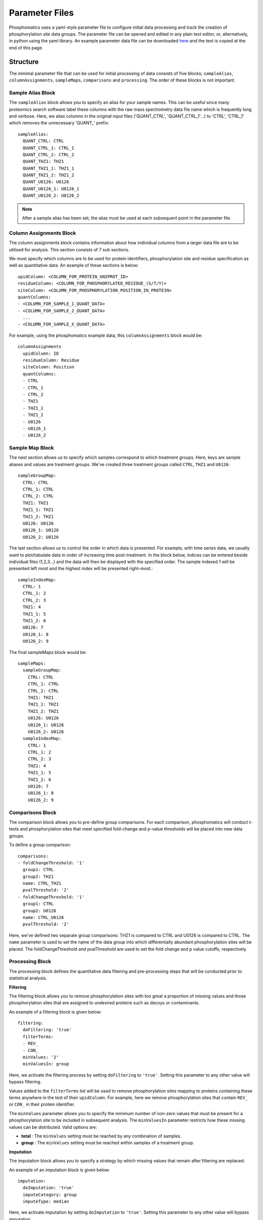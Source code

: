 Parameter Files
===============

Phosphomatics uses a yaml-style parameter file to configure initial data processing and track the creation of phosphorylation site data groups. The parameter file can be opened and edited in any plain text editor, or, alternatively, in python using the yaml library. An example parameter data file can be downloaded `here <https://www.phosphomatics.com>`_ and the text is copied at the end of this page.

Structure
---------

The minimal parameter file that can be used for initial processing of data consists of five blocks; ``sampleAlias``, ``columnAssignments``, ``sampleMaps``, ``comparisons`` and ``processing``. The order of these blocks is not important.

Sample Alias Block
^^^^^^^^^^^^^^^^^^^^^^^^
The ``sampleAlias`` block allows you to specify an alias for your sample names. This can be useful since many proteomics search software label these columns with the raw mass spectrometry data file name which is frequently long and verbose. Here, we alias columns in the original input files ('QUANT_CTRL', 'QUANT_CTRL_1'...) to 'CTRL', 'CTRL_1' which removes the unnecessary 'QUANT_' prefix::

  sampleAlias:
    QUANT_CTRL: CTRL
    QUANT_CTRL_1: CTRL_1
    QUANT_CTRL_2: CTRL_2
    QUANT_THZ1: THZ1
    QUANT_THZ1_1: THZ1_1
    QUANT_THZ1_2: THZ1_2
    QUANT_U0126: U0126
    QUANT_U0126_1: U0126_1
    QUANT_U0126_2: U0126_2

.. note::
    After a sample alias has been set, the alias must be used at each subsequent point in the parameter file.

Column Assignments Block
^^^^^^^^^^^^^^^^^^^^^^^^
The column assignments block contains information about how individual columns from a larger data file are to be utilised for analysis. This section consists of 7 sub sections.

We must specify which columns are to be used for protein identifiers, phosphorylation site and residue specification as well as quantitative data. An example of these sections is below::

  upidColumn: <COLUMN_FOR_PROTEIN_UNIPROT_ID>
  residueColumn: <COLUMN_FOR_PHOSPHORYLATED_RESIDUE_(S/T/Y)>
  siteColumn: <COLUMN_FOR_PHOSPHORYLATION_POSITION_IN_PROTEIN>
  quantColumns:
  - <COLUMN_FOR_SAMPLE_1_QUANT_DATA>
  - <COLUMN_FOR_SAMPLE_2_QUANT_DATA>
    ...
  - <COLUMN_FOR_SAMPLE_X_QUANT_DATA>

For example, using the phosphomatics example data, this ``columnAssignments`` block would be::

    columnAssignments
      upidColumn: ID
      residueColumn: Residue
      siteColumn: Position
      quantColumns:
      - CTRL
      - CTRL_1
      - CTRL_2
      - THZ1
      - THZ1_1
      - THZ1_2
      - U0126
      - U0126_1
      - U0126_2

Sample Map Block
^^^^^^^^^^^^^^^^^^^^^^^^

The next section allows us to specify which samples correspond to which treatment groups. Here, keys are sample aliases and values are treatment groups. We've created three treatment groups called ``CTRL``, ``THZ1`` and ``U0126``::

  sampleGroupMap:
    CTRL: CTRL
    CTRL_1: CTRL
    CTRL_2: CTRL
    THZ1: THZ1
    THZ1_1: THZ1
    THZ1_2: THZ1
    U0126: U0126
    U0126_1: U0126
    U0126_2: U0126

The last section allows us to control the order in which data is presented. For example, with time series data, we usually want to plot/tabulate data in order of increasing time post-treatment. In the block below, indices can be entered beside individual files (1,2,3...) and the data will then be displayed with the specified order. The sample indexed 1 will be presented left most and the highest index will be presented right-most.::

  sampleIndexMap:
    CTRL: 1
    CTRL_1: 2
    CTRL_2: 3
    THZ1: 4
    THZ1_1: 5
    THZ1_2: 6
    U0126: 7
    U0126_1: 8
    U0126_2: 9

The final sampleMaps block would be::

    sampleMaps:
      sampleGroupMap:
        CTRL: CTRL
        CTRL_1: CTRL
        CTRL_2: CTRL
        THZ1: THZ1
        THZ1_1: THZ1
        THZ1_2: THZ1
        U0126: U0126
        U0126_1: U0126
        U0126_2: U0126
      sampleIndexMap:
        CTRL: 1
        CTRL_1: 2
        CTRL_2: 3
        THZ1: 4
        THZ1_1: 5
        THZ1_2: 6
        U0126: 7
        U0126_1: 8
        U0126_2: 9

Comparisons Block
^^^^^^^^^^^^^^^^^^^^^^^^

The comparison block allows you to pre-define group comparisons. For each comparison, phosphomatics will conduct t-tests and phosphorylation sites that meet specified fold-change and p-value thresholds will be placed into new data groups.

To define a group comparison::

    comparisons:
    - foldChangeThreshold: '1'
      group1: CTRL
      group2: THZ1
      name: CTRL_THZ1
      pvalThreshold: '2'
    - foldChangeThreshold: '1'
      group1: CTRL
      group2: U0126
      name: CTRL_U0126
      pvalThreshold: '2'

Here, we've defined two separate group comparisons: THZ1 is compared to CTRL and U0126 is compared to CTRL. The ``name`` parameter is used to set the name of the data group into which differentially abundant phosphorylation sites will be placed. The foldChangeThreshold and pvalThreshold are used to set the fold change and p value cutoffs, respectively.

Processing Block
^^^^^^^^^^^^^^^^^^^^^^^^
The processing block defines the quantitative data filtering and pre-processing steps that will be conducted prior to statistical analysis.

**Filtering**

The filtering block allows you to remove phosphorylation sites with too great a proportion of missing values and those phosphorylation sites that are assigned to undesired proteins such as decoys or contaminants.

An example of a filtering block is given below::

  filtering:
    doFiltering: 'true'
    filterTerms:
    - REV_
    - CON_
    minValues: '2'
    minValuesIn: group

Here, we activate the filtering process by setting ``doFiltering`` to ``'true'``. Setting this parameter to any other value will bypass filtering.

Values added to the ``filterTerms`` list will be used to remove phosphorylation sites mapping to proteins containing these terms anywhere in the test of their ``upidColumn``. For example, here we remove phosphorylation sites that contain ``REV_`` or ``CON_`` in their protein identifier.

The ``minValues`` parameter allows you to specify the minimum number of non-zero values that must be present for a phosphorylation site to be included in subsequent analysis. The ``minValuesIn`` parameter restricts how these missing values can be distributed. Valid options are:

- **total** : The ``minValues`` setting must be reached by any combination of samples.
- **group** : The ``minValues`` setting must be reached within samples of a treatment group.

**Imputation**

The imputation block allows you to specify a strategy by which missing values that remain after filtering are replaced.

An example of an imputation block is given below::

  imputation:
    doImputation: 'true'
    imputeCategory: group
    imputeType: median

Here, we activate imputation by setting ``doImputation`` to ``'true'``. Setting this parameter to any other value will bypass imputation.

The ``imputeCategory`` values sets which valid (non-zero) values are used to calculate the new replacement values.

- **group** : The replacement value is calculated using the valid values for a phosphorylation site within the same treatment group as the missing value.
- **site** : The replacement value is calculated using the valid values for a phosphorylation site the phosphorylation site, i.e. regardless of group.

The ``imputeCategory`` values sets the mathematical function that will be used to calculate the replacement value.

- **min** : The minimum of valid values will be used.
- **median** : The median of the valid values will be used.
- **mean** : The mean of the valid values will be used

**normalisation**

Normalisation of quantification values can be used to correct for global differences in phosphorylation site abundances caused by small random errors in protein loading.

- **none** : No normalisation applied
- **median** : Samples normalised by median intensity
- **tic** : Samples normalised by total intensity of all quantified phosphorylation sites
- **quantile** : Samples normalised such that distributions of quantification values of quantification values are the same.

**transform**

The ``transformation`` parameter allows you to apply log2 transformation to quantitative data so that an approximate normal distribution is obtained. Valid options are:

- **none** : Transformation is bypassed
- **log2** : Data are log2 transformed.

An example of a completed and valid processing block is below::

    processing:
      filtering:
        doFiltering: 'true'
        filterTerms:
        - REV_
        - CON_
        minValues: '2'
        minValuesIn: group
      imputation:
        doImputation: 'false'
        imputeCategory: group
        imputeType: median
      normalisation: median
      transform: log2

Example Parameter File
----------------------

An example parameter data file can be downloaded `here <https://www.phosphomatics.com>`_ and the text is copied below::

    columnAssignments:
      quantColumns:
      - CTRL
      - CTRL_1
      - CTRL_2
      - THZ1
      - THZ1_1
      - THZ1_2
      - U0126
      - U0126_1
      - U0126_2
      residueColumn: Residue
      siteColumn: Position
      upidColumn: ID
    comparisons:
    - foldChangeThreshold: '1'
      group1: THZ1
      group2: CTRL
      name: THZ1_CTRL
      pvalThreshold: '2'
    - foldChangeThreshold: '1'
      group1: U0126
      group2: CTRL
      name: U0126_CTRL
      pvalThreshold: '2'
    processing:
      filtering:
        doFiltering: 'true'
        filterTerms:
        - REV_
        - CON_
        minValues: '2'
        minValuesIn: group
      imputation:
        doImputation: 'true'
        imputeCategory: group
        imputeType: median
      normalisation: median
      transform: log2
    sampleAlias:
      QUANT_CTRL: CTRL
      QUANT_CTRL_1: CTRL_1
      QUANT_CTRL_2: CTRL_2
      QUANT_THZ1: THZ1
      QUANT_THZ1_1: THZ1_1
      QUANT_THZ1_2: THZ1_2
      QUANT_U0126: U0126
      QUANT_U0126_1: U0126_1
      QUANT_U0126_2: U0126_2
    sampleMaps:
      sampleGroupMap:
        CTRL: CTRL
        CTRL_1: CTRL
        CTRL_2: CTRL
        THZ1: THZ1
        THZ1_1: THZ1
        THZ1_2: THZ1
        U0126: U0126
        U0126_1: U0126
        U0126_2: U0126
      sampleIndexMap:
        CTRL: 1
        CTRL_1: 2
        CTRL_2: 3
        THZ1: 4
        THZ1_1: 5
        THZ1_2: 6
        U0126: 7
        U0126_1: 8
        U0126_2: 9
